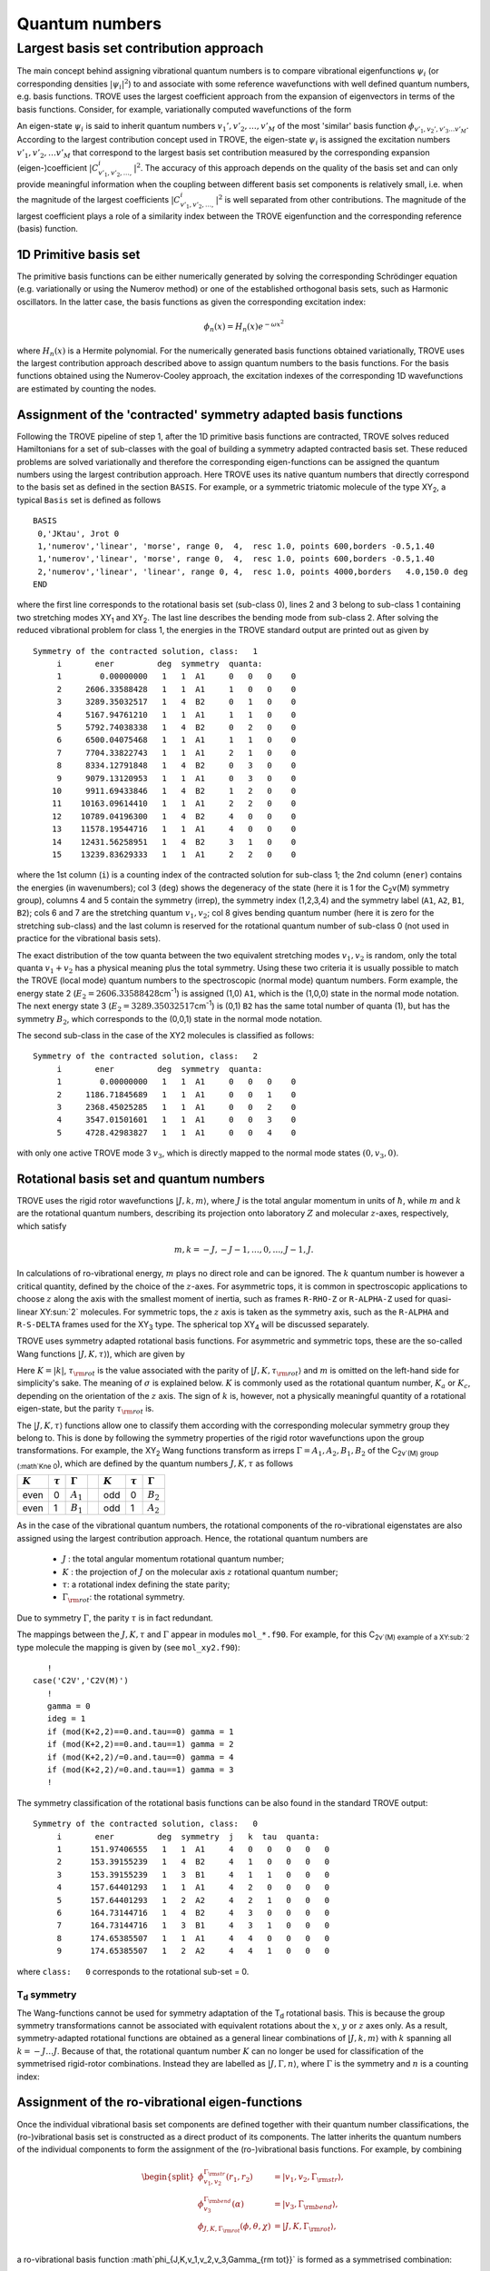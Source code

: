 Quantum numbers
***************

Largest basis set contribution approach
=======================================

The main concept behind assigning vibrational quantum numbers is to compare vibrational eigenfunctions :math:`\psi_{i}` (or corresponding densities :math:`|\psi_i|^2`) to and associate with some reference  wavefunctions with well defined quantum numbers, e.g. basis functions.
TROVE uses the largest coefficient approach from the expansion of eigenvectors in terms of the basis functions.
Consider, for example,  variationally computed wavefunctions of the form

.. math::
    :label: phii-sum-C-phiv

    \psi_{i} = \sum_{v_1,v_2,\ldots} C_{v_1,v_2,\ldots,}^{i} \phi_{v_1,v_2,\ldots v_M}.


An eigen-state  :math:`\psi_{i}` is said to inherit quantum numbers :math:`v_1', v'_2,\ldots, v'_M` of the most 'similar' basis function :math:`\phi_{v'_1,v_2',v'_3\ldots v'_M}`\ . According to the largest contribution concept used in TROVE, the eigen-state :math:`\psi_i` is assigned the excitation numbers :math:`v'_1, v'_2, \ldots v'_M` that correspond to the largest basis set contribution measured by the corresponding expansion (eigen-)coefficient  :math:`|C_{v'_1,v'_2,\ldots,}^{i}|^2`\ . The accuracy of this approach depends on the quality of the basis set and can only provide meaningful information when the coupling  between different basis set components is relatively small, i.e. when the magnitude of the largest coefficients  :math:`|C_{v'_1,v'_2,\ldots,}^{i}|^2` is well separated from other contributions. The magnitude of the largest coefficient plays a role of a similarity index between the TROVE eigenfunction and the corresponding reference (basis) function.


1D Primitive basis set
----------------------

The primitive basis functions can be either numerically generated by solving the corresponding Schrödinger equation (e.g. variationally or using the Numerov method) or one of the established orthogonal basis sets, such as Harmonic oscillators. In the latter case, the basis functions as given the corresponding excitation index:

.. math::

   \phi_{n}(x) = H_{n}(x) e^{-\omega x^2}

where :math:`H_n(x)` is a Hermite polynomial. For the numerically generated basis functions obtained variationally, TROVE uses the largest contribution approach described above  to assign quantum numbers to the basis functions. For the basis functions obtained using the Numerov-Cooley approach, the excitation indexes of the corresponding 1D wavefunctions are estimated by counting the nodes.



Assignment of the 'contracted' symmetry adapted basis functions
---------------------------------------------------------------

Following the TROVE pipeline of step 1, after the 1D primitive basis functions are contracted, TROVE solves reduced Hamiltonians for  a set of sub-classes with the goal of building a symmetry adapted contracted basis set. These reduced problems are solved variationally and therefore the corresponding eigen-functions can be assigned the quantum numbers using the largest contribution approach. Here TROVE uses its native quantum numbers that directly correspond to the basis set as defined in the section ``BASIS``.  For example, or a symmetric triatomic molecule of the type XY\ :sub:`2`\ , a typical ``Basis`` set is defined as follows
::

    BASIS
     0,'JKtau', Jrot 0
     1,'numerov','linear', 'morse', range 0,  4,  resc 1.0, points 600,borders -0.5,1.40
     1,'numerov','linear', 'morse', range 0,  4,  resc 1.0, points 600,borders -0.5,1.40
     2,'numerov','linear', 'linear', range 0, 4,  resc 1.0, points 4000,borders   4.0,150.0 deg
    END

where the first line corresponds to the rotational basis set (sub-class 0), lines 2 and 3 belong to sub-class 1 containing two stretching modes XY\ :sub:`1` and XY\ :sub:`2`.  The last line describes the bending mode from sub-class 2. After solving the reduced vibrational problem for class 1, the energies in the TROVE standard output are printed out as given by
::

     Symmetry of the contracted solution, class:   1
          i       ener         deg  symmetry  quanta:
          1        0.00000000   1   1  A1     0   0   0    0
          2     2606.33588428   1   1  A1     1   0   0    0
          3     3289.35032517   1   4  B2     0   1   0    0
          4     5167.94761210   1   1  A1     1   1   0    0
          5     5792.74038338   1   4  B2     0   2   0    0
          6     6500.04075468   1   1  A1     1   1   0    0
          7     7704.33822743   1   1  A1     2   1   0    0
          8     8334.12791848   1   4  B2     0   3   0    0
          9     9079.13120953   1   1  A1     0   3   0    0
         10     9911.69433846   1   4  B2     1   2   0    0
         11    10163.09614410   1   1  A1     2   2   0    0
         12    10789.04196300   1   4  B2     4   0   0    0
         13    11578.19544716   1   1  A1     4   0   0    0
         14    12431.56258951   1   4  B2     3   1   0    0
         15    13239.83629333   1   1  A1     2   2   0    0


where the 1st column (``i``) is a counting index of the contracted solution for sub-class 1; the 2nd column (``ener``) contains the energies (in wavenumbers); col 3 (``deg``) shows the degeneracy of the state (here it is 1 for the C\ :sub:`2`\ v(M) symmetry group), columns 4 and 5 contain the symmetry (irrep), the symmetry index (1,2,3,4) and the symmetry label (``A1``, ``A2``, ``B1``, ``B2``); cols 6 and 7 are the stretching quantum :math:`v_1,v_2`; col 8 gives bending quantum number (here it is zero for the stretching sub-class) and the last column is reserved for the rotational quantum number of sub-class 0 (not used in practice for the vibrational basis sets).

The exact distribution of the tow quanta between the two equivalent stretching modes :math:`v_1,v_2` is random, only the total quanta :math:`v_1+v_2` has a physical meaning plus the total symmetry. Using these two criteria it is usually possible to match the TROVE (local mode) quantum numbers to the spectroscopic (normal mode) quantum numbers. Form example, the energy state 2 (:math:`E_2 = 2606.33588428`\ cm\ :sup:`-1`) is assigned (1,0) ``A1``, which is the (1,0,0) state in the normal mode notation. The next energy state 3 (:math:`E_2 = 3289.35032517`\ cm\ :sup:`-1`) is (0,1) ``B2`` has the same total number of quanta (1), but has the symmetry :math:`B_2`, which corresponds to the (0,0,1) state in the normal mode notation.


The second sub-class in the case of the XY2 molecules  is classified as follows:
::

      Symmetry of the contracted solution, class:   2
           i       ener         deg  symmetry  quanta:
           1        0.00000000   1   1  A1     0   0   0    0
           2     1186.71845689   1   1  A1     0   0   1    0
           3     2368.45025285   1   1  A1     0   0   2    0
           4     3547.01501601   1   1  A1     0   0   3    0
           5     4728.42983827   1   1  A1     0   0   4    0

with only one active TROVE mode 3 :math:`v_3`\ , which is directly mapped to the normal mode states :math:`(0,v_3,0)`.




Rotational basis set and quantum numbers
----------------------------------------

TROVE uses the rigid rotor wavefunctions :math:`|J,k,m\rangle`, where :math:`J` is the total angular momentum in units of :math:`\hbar`, while :math:`m` and :math:`k` are the rotational quantum numbers, describing its  projection onto laboratory :math:`Z` and molecular :math:`z`-axes, respectively, which satisfy

.. math::

     m,k = -J,-J-1,\ldots,0,\ldots,J-1,J.


In calculations of ro-vibrational energy, :math:`m` plays no direct role and can be ignored. The :math:`k` quantum number is however a critical quantity,  defined by the choice of the :math:`z`-axes. For asymmetric tops, it is common in spectroscopic applications to choose :math:`z` along the axis with the smallest moment of inertia, such as frames ``R-RHO-Z`` or ``R-ALPHA-Z`` used for quasi-linear XY\ :sun:`2` molecules. For symmetric tops, the :math:`z` axis is taken as the symmetry axis, such as the ``R-ALPHA`` and ``R-S-DELTA`` frames used for the XY\ :sub:`3` type. The spherical top XY\ :sub:`4` will be discussed separately.


TROVE uses symmetry adapted rotational basis functions. For asymmetric  and symmetric tops, these are the  so-called Wang functions :math:`|J,K,\tau\rangle`\ ), which are given by

.. math::
  :label: e-JKtay-v2

   \begin{split}
    &|J,0,\tau\rangle = |J,0\rangle, \quad \tau =  J\; \hbox{mod}\; 2 , \\
    &|J,K,\tau=0\rangle = \frac{1}{\sqrt{2}} \left[ |J,K,m\rangle + (-1)^{J+K} |J,-K,m\rangle  \right],\\
    &|J,K,\tau=1\rangle = \frac{i (-1)^{\sigma} }{\sqrt{2}} \left[ |J,K,m\rangle - (-1)^{J+K} |J,-K,m\rangle  \right].
    \end{split}

Here :math:`K=|k|`, :math:`\tau_{\rm rot}` is the value associated with the parity of :math:`|J,K,\tau_{\rm rot}\rangle`  and :math:`m` is omitted on the left-hand side for simplicity's sake. The meaning of :math:`\sigma` is explained below. :math:`K` is commonly used as the rotational quantum number, :math:`K_a` or :math:`K_c`, depending on the orientation of the :math:`z` axis. The sign of :math:`k` is, however, not a physically meaningful quantity of a rotational eigen-state, but the parity :math:`\tau_{\rm rot}` is.

The :math:`|J,K,\tau\rangle` functions allow one to classify them according with the corresponding molecular symmetry group they belong to. This is done by following the symmetry properties of the rigid rotor wavefunctions upon the group transformations. For example, the XY\ :sub:`2` Wang functions transform as irreps :math:`\Gamma = A_1, A_2, B_1, B_2` of the C\ :sub:`2v`(M) group  (:math`K\ne 0`\ ), which are defined by the quantum numbers :math:`J, K, \tau` as follows

+--------------+--------------+-----------------+-+-----------+--------------+----------------+
|   :math:`K`  | :math:`\tau` | :math:`\Gamma`  | | :math:`K` | :math:`\tau` | :math:`\Gamma` |
+==============+==============+=================+=+===========+==============+================+
|   even       | 0            | :math:`A_1`     | | odd       | 0            | :math:`B_2`    |
+--------------+--------------+-----------------+-+-----------+--------------+----------------+
|   even       | 1            | :math:`B_1`     | | odd       | 1            | :math:`A_2`    |
+--------------+--------------+-----------------+-+-----------+--------------+----------------+


As in the case of the vibrational quantum numbers, the rotational components of the ro-vibrational eigenstates are also assigned using the largest contribution approach. Hence, the rotational quantum numbers are

  - :math:`J` : the total angular momentum rotational quantum number;
  - :math:`K` : the projection of :math:`J` on the molecular axis :math:`z` rotational quantum number;
  - :math:`\tau`:  a rotational index defining the state parity;
  - :math:`\Gamma_{\rm rot}`: the rotational symmetry.

Due to symmetry :math:`\Gamma`, the parity :math:`\tau` is in fact redundant.



The mappings  between the :math:`J, K, \tau` and :math:`\Gamma` appear in modules ``mol_*.f90``. For example, for this C\ :sub:`2v`(M) example of a XY\ :sub:`2` type molecule the mapping is given by (see ``mol_xy2.f90``):
::

         !
      case('C2V','C2V(M)')
         !
         gamma = 0
         ideg = 1
         if (mod(K+2,2)==0.and.tau==0) gamma = 1
         if (mod(K+2,2)==0.and.tau==1) gamma = 2
         if (mod(K+2,2)/=0.and.tau==0) gamma = 4
         if (mod(K+2,2)/=0.and.tau==1) gamma = 3
         !



The symmetry classification of the rotational basis functions can be also found in the standard TROVE output:
::


     Symmetry of the contracted solution, class:   0
          i       ener         deg  symmetry  j   k  tau  quanta:
          1      151.97406555   1   1  A1     4   0   0   0   0   0
          2      153.39155239   1   4  B2     4   1   0   0   0   0
          3      153.39155239   1   3  B1     4   1   1   0   0   0
          4      157.64401293   1   1  A1     4   2   0   0   0   0
          5      157.64401293   1   2  A2     4   2   1   0   0   0
          6      164.73144716   1   4  B2     4   3   0   0   0   0
          7      164.73144716   1   3  B1     4   3   1   0   0   0
          8      174.65385507   1   1  A1     4   4   0   0   0   0
          9      174.65385507   1   2  A2     4   4   1   0   0   0


where ``class:   0`` corresponds to the rotational sub-set = 0.




T\ :sub:`d` symmetry
^^^^^^^^^^^^^^^^^^^^

The Wang-functions cannot be used for symmetry adaptation of the T\ :sub:`d` rotational basis. This is because the group symmetry transformations cannot be associated  with equivalent rotations about the :math:`x`, :math:`y` or :math:`z` axes only. As a result, symmetry-adapted rotational functions are obtained  as a general linear combinations of :math:`|J,k,m\rangle` with :math:`k` spanning all :math:`k=-J\ldots J`. Because of that, the rotational quantum number :math:`K` can no longer be used for classification of the symmetrised rigid-rotor combinations. Instead they are labelled  as :math:`|J,\Gamma,n\rangle`, where :math:`\Gamma` is the symmetry and :math:`n` is a counting index:

.. math::
    :label: e-J,Gamma,n-CH4

        |J,\Gamma,n\rangle = \sum_{k} T_{n,k}^{(J,\Gamma)} | J,k,m\rangle.




Assignment of the ro-vibrational eigen-functions
------------------------------------------------

Once the individual vibrational basis set components are defined together with their quantum number classifications, the (ro-)vibrational basis set is constructed as a direct product of its components. The latter inherits the quantum numbers of the individual components to form the assignment of the (ro-)vibrational basis functions. For example, by combining

.. math::

    \begin{split}
     \phi_{v_1,v_2}^{\Gamma_{\rm str}}(r_1,r_2) &= | v_1, v_2, \Gamma_{\rm str} \rangle,\\
     \phi_{v_3}^{\Gamma_{\rm bend}}(\alpha) &= | v_3, \Gamma_{\rm bend} \rangle,\\
     \phi_{J,K,\Gamma_{\rm rot}}(\phi,\theta,\chi) &= | J,K,\Gamma_{\rm rot} \rangle, \\
    \end{split}

a ro-vibrational basis function :math`\phi_{J,K,v_1,v_2,v_3,\Gamma_{\rm tot}}` is formed as a symmetrised combination:

.. math::

      \phi_{J,K,v_1,v_2,v_3,\Gamma_{\rm tot}} = \{| v_1, v_2, \Gamma_{\rm str} \otimes  | v_3, \Gamma_{\rm bend} \rangle \otimes | J,K,\Gamma_{\rm rot} \rangle \}^{\Gamma_{\rm tot}}


The ro-vibrational eigenfunctions are computed variationally on the basis the symmetry adapted basis of :math:`\phi_{J,K,v_1,v_2,v_3,\Gamma_{\rm tot}}`\ . The TROVE quantum numbers obtained using the largest contribution approach eigenfunction thus include:

  - :math:`J` is the total angular momentum rotational quantum number.
  - :math:`\Gamma_{\rm tot}` is the total symmetry (irrep) of the corresponding molecular symmetry group.
  - :math:`K` is a rotational quantum number describing the projection of :math:`J` on the molecular axis :math:`z`\ .
  - :math:`\Gamma_{\rm rot}` is the rotational symmetry of the corresponding molecular symmetry group.
  - :math:`v_1, v_2, \ldots` are the TROVE (local mode) quantum numbers.
  - :math:`\Gamma_{\rm vib}` is the vibrational symmetry of the corresponding molecular symmetry group.


TROVE energy output
-------------------

Consider an example of H\ :sub:`2`\ S calculations. The the J=0 energy output for the total symmetry :math:`A_1` is given by
::

      ------ ------ ------------- ------- --- -- --- ---- ----- ---- --- ------ -------- ------ --- --- --- -------- -----
        1        2        3           4    5  6  7    8    9     10   11  12       13      14  15  16  17       18    19
      ------ ------ ------------- ------- --- -- --- ---- ----- ---- --- ------ -------- ------ --- --- --- -------- -----
      G_tot      n     Energy        G_r   J  K  t    Gv1 Gv2     v1  v2  v3       C_i      n1  n2  n3  l    ivib1   ivib2
      ------ ------ ------------- ------- --- -- --- ---- ----- ---- --- ------ -------- ------ --- --- --- -------- -----
       A1        1      0.000000   ( A1 ;  0  0  0 ) ( A1  A1 ;   0   0   0 )      1.00 (   0   0   0   0 ) (    1    1 )
       A1        2   1172.667646   ( A1 ;  0  0  0 ) ( A1  A1 ;   0   0   1 )      1.00 (   0   0   1   0 ) (    1    2 )
       A1        3   2335.297519   ( A1 ;  0  0  0 ) ( A1  A1 ;   0   0   2 )      0.98 (   0   0   2   0 ) (    1    3 )
       A1        4   2608.713940   ( A1 ;  0  0  0 ) ( A1  A1 ;   1   0   0 )      0.99 (   1   0   0   0 ) (    2    1 )
       A1        5   3503.042415   ( A1 ;  0  0  0 ) ( A1  A1 ;   0   0   3 )      0.95 (   0   0   3   0 ) (    1    4 )
       A1        6   3765.459944   ( A1 ;  0  0  0 ) ( A1  A1 ;   1   0   1 )      0.95 (   1   0   1   0 ) (    2    2 )
       A1        7   4675.006191   ( A1 ;  0  0  0 ) ( A1  A1 ;   0   0   4 )      0.92 (   0   0   4   0 ) (    1    5 )
       ...........
       ...........



where the designation of the columns is as follows

  - Col 1: ``G_tot`` is the total symmetry of a ro-vibrational state;
  - Col 2: ``n`` is the counting number of the energy;
  - Col 3: ``Energy`` term value of the state;
  - Col 4: ``G_r`` is the rotational symmetry;
  - Col 5: ``J`` is the total angular momentum rotational quantum number;
  - Col 6: ``k`` is a rotational quantum number (projection of :math:`J` on the molecular axis :math:`z` );
  - Col 7: ``t`` is a rotational index defining the state parity :math:`\tau`;
  - Col 8-9: ``Gv1`` are ``Gv2`` are the vibrational symmetries of the corresponding vibrational sub-classes;
  - Cols 10-12: ``v1``, ``v2``, ``v3`` are the TROVE (local mode) vibrational quantum numbers;
  - Col 13: ``C_i`` is the largest eigen-coefficient used in the assignment.
  - Cols 14-17: ``K, n1, n2, n3`` are placeholder for the user-defined quantum numbers to be propagated to the final ro-vibrational eigenstates.
  - Cols 18-19: ``ivib1``, ``ivib2`` are the counting indices of sub-classes in the representation of direct products of the symmetry adapted 'contracted' basis set.


It should be noted that for equivalent modes, such as the two stretches in the case of H\ :sub:`2`\ S, only their total quanta :math:`v_1+v_2` is meaningful, not the individual values. For example, the following TROVE stretching states  :math:`(v_1,v_2) = (2,0), (1,1)`\ , and :math:`(0,2)` (:math:`v_1+v+2 = 2`\ ) are equivalent and cannot be distinguished without some extra information (e.g. their symmetry).


Similarity, the :math:`B_2` symmetry TROVE output is given by
::

      Variational solution - irreducible representation
        Gamma     i       value             j  k  t   quanta
        B2        1   3280.145078   ( A1 ;  0  0  0 ) ( B2  A1 ;   0   1   0 )      1.00 (   1   0   0   0 ) (    3    1 )
        B2        2   4415.876421   ( A1 ;  0  0  0 ) ( B2  A1 ;   0   1   1 )      0.99 (   1   0   1   0 ) (    3    2 )
        B2        3   5556.806722   ( A1 ;  0  0  0 ) ( B2  A1 ;   0   1   2 )      0.97 (   1   0   2   0 ) (    3    3 )
        B2        4   5785.428853   ( A1 ;  0  0  0 ) ( B2  A1 ;   0   2   0 )      0.99 (   2   0   0   0 ) (    5    1 )
        B2        5   6717.570020   ( A1 ;  0  0  0 ) ( B2  A1 ;   0   1   3 )      0.96 (   1   0   3   0 ) (    3    4 )
        B2        6   6914.548146   ( A1 ;  0  0  0 ) ( B2  A1 ;   0   2   1 )      0.96 (   2   0   1   0 ) (    5    2 )
        B2        7   8041.707663   ( A1 ;  0  0  0 ) ( B2  A1 ;   0   2   2 )      0.98 (   2   0   2   0 ) (    5    3 )
        ....


The non-rigourous quantum numbers :math:`K` and :math:`v_i` are defined using the largest eigen-coefficient  approach and are approximate. They represent the measure of how the given wavefunction is similar to a single selected basis set function selected as the largest contribution the corresponding expansion.  The quality of the assignment can be judged based on the expansion eigen-coefficients
(column with numbers :math:`\le 1` and two decimal points): coefficients smaller than 0.7 indicate that the corresponding quantum number are less reliable. Due to this approximate nature of the TROVE quantum numbers, the TROVE assignment is usually not complete and unambiguous. It is common to find states with duplicate assignments as well as some missing combinations (see Quantum Numbers).


Assignment using second and higher order largest coefficients
--------------------------------------------------------------

The largest coefficient approach start failing with increasing excitations leading to not-reliable and even wrong assignments. It is not uncommon to see different states with idealistical quantum numbers and therefore other legitimate assignments missing. In order to help resolve ensuing  ambiguity and degeneracies, the quantum numbers from the second, third etc largest contribution can be printed. This feature can be activated using the ``NASSIGNMENTS`` keyword as part of the ``PRINT`` section. The section can appear anywhere in main body of the input file, for example:
::


      DIAGONALIZER
       SYEV
       enermax 20000
      end

      print
       Nassignments  2
      end

where the card ``NASSIGNMENTS`` (alias ``N_EIGEN-CONTRIBUTIONS``) defines the number of the largest coefficients assignments to generate.



Quantum numbers in the :math:`J=0` representation
^^^^^^^^^^^^^^^^^^^^^^^^^^^^^^^^^^^^^^^^^^^^^^^^^

The ro-vibrational calculations in the :math:`J=0` representation (step 3) are characterised by a single contracted :math:`J=0` sub-class with the basis set given by

.. math::

      \phi_{J,K,v_1,v_2,v_3, \ldots  \Gamma_{\rm tot}} = \{| v_1, v_2, v_3, \ldots  \Gamma_{\rm vib} \rangle  \otimes | J,K,\Gamma_{\rm rot} \rangle \}^{\Gamma_{\rm tot}}

Phi_{\lambda}^{(J=0)} |J,K,\tau\rangle,

where  :math:`| J,K,\Gamma_{\rm rot} \rangle` is a rigid rotor basis function. Therefore, in this case the energy output has a slightly different form:
::

      ------ ------ ------------- ------- --- -- --- ----- ----- --- ----   -------- ------ --- --- --- --------
        1        2        3           4    5  6  7     8      9  10   11       12       13   14 15  16       17
      ------ ------ ------------- ------- --- -- --- ----- ----- --- ----   -------- ----- --- --- ---- --------
      G_tot      n     Energy        G_r   J  K  t     Gv    v1  v2  v3        C_i     n1   n2  n3  l      ivib
      ------ ------ ------------- ------- --- -- --- ----- ----- --- ----   -------- ----- --- --- ---- --------
       A1        1   3329.579210   ( B2 ;  1  1  0 ) ( B2 ;   0   1   0 )      1.00 (   1   0   0   0 ) (    5 )
       A1        2   4465.843673   ( B2 ;  1  1  0 ) ( B2 ;   0   1   1 )      1.00 (   1   0   1   0 ) (    8 )
       A1        3   5607.333481   ( B2 ;  1  1  0 ) ( B2 ;   0   1   2 )      1.00 (   1   0   2   0 ) (   12 )
       A1        4   5834.782843   ( B2 ;  1  1  0 ) ( B2 ;   0   2   0 )      1.00 (   2   0   0   0 ) (   13 )
       A1        5   6770.421491   ( B2 ;  1  1  0 ) ( B2 ;   0   1   3 )      1.00 (   1   0   3   0 ) (   17 )
       A1        6   6964.556323   ( B2 ;  1  1  0 ) ( B2 ;   0   2   1 )      1.00 (   2   0   1   0 ) (   18 )



where


  - Col 8: ``Gv`` is now a single vibrational symmetry
  - Col 17: ``ivib`` is a single counting index of the vibrational symmetry adapted 'contracted' basis set.


In fact, ``ivib`` is an unique vibrational ID and can be used to track the vibrational quantum numbers through the ro-vibrational calculations.






'Normal mode' quantum numbers
-----------------------------


It is common for spectroscopic applications to relate the vibrational assignment to normal mode quantum numbers with the associated harmonic normal mode wavefunctions. Correlating TROVE local mode quantum numbers to the normal mode ones is not always trivial. Consider the above H\ :sub:`2`\ S example. The normal mode quantum numbers for this C\ :sub:`2v`\ (M) molecule are :math:`(n_1,n_2,n_3)`\ , where :math:`n_1` represents a symmetric stretch (:math:`A_1`\ ),
:math:`n_2` is a symmetric bend (:math:`A_1`\ ) and  :math:`n_3` an asymmetric stretch (:math:`B_2`\ ). In the corresponding TROVE quantum numbers scheme :math:`(v_1,v_2,v_3)`\ , :math:`v_1,v_2` are two equivalent local mode stretches (un-symmetrised) and :math:`v_3` is a bending quantum number.

It is trivial to assign normal mode quantum numbers :math:`(n_1,n_2,n_3)` to the following lowest 5 vibrational states based on their quanta and symmetries:

+------+------+-------------+----+---+-----+--+---+----+
|G_tot |    n |   Energy    |  v1| v2| v3  |n1| n2| n3 |
+======+======+=============+====+===+=====+==+===+====+
|  A1  |     1|     0.000000|  0 | 0 | 0   | 0|  0|  0 |
+------+------+-------------+----+---+-----+--+---+----+
|  A1  |     2|  1172.667646|  0 | 0 | 1   | 0|  1|  0 |
+------+------+-------------+----+---+-----+--+---+----+
|  A1  |     3|  2335.297519|  0 | 0 | 2   | 0|  2|  0 |
+------+------+-------------+----+---+-----+--+---+----+
|  A1  |     4|  2608.713940|  1 | 0 | 0   | 1|  0|  0 |
+------+------+-------------+----+---+-----+--+---+----+
|  B2  |     5|  3280.145078|  0 | 1 | 0   | 0|  0|  1 |
+------+------+-------------+----+---+-----+--+---+----+

Indeed, all the pure bending TROVE quantum numbers :math:`(0,0,v_3)` can be directly mapped to the normal mode quantum numbers :math:`(0,v_2,0)`\ .
For the stretching modes, although only the sum of the TROVE quantum numbers :math:`v_1+v_2` is unambiguous, the correlation to the normal modes can be established with the help of the symmetry: :math:`v_1+v_2=1, A_1` is :math:`(n_1,n_2,n_3) = (1,0,0)` and :math:`v_1+v_2=1, B_2` is :math:`(n_1,n_2,n_3) = (0,0,1)`\ .


It is less trivial for higher excitations, where knowing the symmetry :math:`A_1, B_2`  of different stretching combinations corresponding to the same value of :math:`v_1+v_2` is not enough to resolve the ambiguity. What helps in this case is to notice that the energy quanta of the :math:`n_1` stretching component is lower than that of :math:`n_3`. Combining this assumption with the state symmetry allows one to correlate the TROVE and normal model quantum numbers to the other vibrational states as given by


 +-----+------+-------------+----+---+-----+--+---+----+
 |G_tot|    n |   Energy    |  v1| v2| v3  |n1| n2| n3 |
 +=====+======+=============+====+===+=====+==+===+====+
 |  A1 |   6  | 3503.042415 |  0 |  0|  3  |0 | 3 | 0  |
 +-----+------+-------------+----+---+-----+--+---+----+
 |  A1 |   7  | 3765.459944 |  1 |  0|  1  |1 | 1 | 0  |
 +-----+------+-------------+----+---+-----+--+---+----+
 |  B2 |   8  | 4415.876421 |  0 |  1|  1  |0 | 1 | 1  |
 +-----+------+-------------+----+---+-----+--+---+----+
 |  A1 |   9  | 4675.006191 |  0 |  0|  4  |0 | 4 | 0  |
 +-----+------+-------------+----+---+-----+--+---+----+
 |  A1 |  10  | 4927.853585 |  1 |  0|  1  |1 | 2 | 0  |
 +-----+------+-------------+----+---+-----+--+---+----+
 |  A1 |  11  | 5171.458835 |  1 |  1|  0  |2 | 0 | 0  |
 +-----+------+-------------+----+---+-----+--+---+----+
 |  B2 |  12  | 5556.806722 |  0 |  1|  2  |0 | 2 | 1  |
 +-----+------+-------------+----+---+-----+--+---+----+
 |  B2 |  13  | 5785.428853 |  0 |  2|  0  |1 | 0 | 1  |
 +-----+------+-------------+----+---+-----+--+---+----+
 |  A1 |  14  | 6063.870902 |  1 |  0|  3  |1 | 3 | 0  |
 +-----+------+-------------+----+---+-----+--+---+----+
 |  A1 |  15  | 6318.807464 |  1 |  1|  1  |2 | 1 | 0  |
 +-----+------+-------------+----+---+-----+--+---+----+
 |  B2 |  16  | 6717.570020 |  0 |  1|  3  |0 | 3 | 1  |
 +-----+------+-------------+----+---+-----+--+---+----+
 |  B2 |  17  | 6914.548146 |  0 |  2|  1  |1 | 1 | 1  |
 +-----+------+-------------+----+---+-----+--+---+----+


It is however less trivial to use this approach for rotationally excited states :math:`(J>0)`\ , for larger number of sub-states and for degenerate symmetries. In the following chapter, we show, how the checkpoint file contr_descr.chk can be used to map the TROVE quantum numbers to the normal mode ones at the sub-class level and then propagate them to any the ro-vibrational state.


Assigning 'normal mode' quantum numbers
---------------------------------------

Considering that different vibrational and rotational contributions can be heavily mixed in the final ro-vibrational eigen-vectors, correlating the TROVE and spectroscopic ('normal mode') quantum numbers (QN) can be challenging. It is therefore instructive to start correlating them as earlier in calculation pipeline as possible. The earliest stage when this can be sensibly done is for the symmetry adapted reduced contractions. The correlation is not a straightforward procedure, currently requiring a human to build a mapping between the TROVE local mode and normal mode representation. The propagation of this mapping is done via a QN placeholder in the ``descr`` checkpoint files.

Consider for example the local :math:`(v_1,v_2,v_3)`  to normal :math:`(n_1,n_2,n_3)` mode mapping presented above for the H\ :sub:`2`\ S example.  Using this correlation, we can modify the QN placeholder section in the ``contr_descr.chk`` file as follows:
::

       Class #       1
                   15            15  <-  number of roots and dimension of basis

                                                        ---- --- ---      --- ---- ---
                                                         v1  v2  v3        n1  n2  n3
                                                        ---- --- ---      --- ---- ---
             1   1       1   1   3631.457962557469   0   0   0   0     0   0   0   0         0.99650855
             2   1       2   1   6237.793846833702   0   0   1   0     0   1   0   0        -0.70449312
             3   4       3   1   6920.808287732268   0   1   0   0     0   0   0   1         0.69933488
             4   1       4   1   8799.405574657821   0   1   1   0     0   2   0   0        -0.66971512
             5   4       5   1   9424.198345933786   0   0   2   0     0   1   0   1         0.69495690
             6   1       6   1  10131.498717237881   0   1   1   0     0   0   0   2         0.72224834
             7   1       7   1  11335.796189988205   0   2   1   0     0   3   0   0        -0.57998640
             8   4       8   1  11965.585881042271   0   0   3   0     0   2   0   1         0.62572431
             9   1       9   1  12710.589172085258   0   3   0   0     0   1   0   2        -0.55924495
            10   4      10   1  13543.152301015232   0   1   2   0     0   0   0   3         0.61849364
            11   1      11   1  13794.554106652784   0   2   2   0     0   4   0   0         0.55571833
            12   4      12   1  14420.499925557249   0   4   0   0     0   3   0   1         0.55493771
            13   1      13   1  15209.653409713983   0   4   0   0     0   2   0   2         0.58837860
            14   4      14   1  16063.020552071870   0   1   3   0     0   1   0   3         0.54684816
            15   1      15   1  16871.294255882527   0   2   2   0     0   0   0   4         0.65892621
       Class #       2
                    5             5  <-  number of roots and dimension of basis
                                                        ---- --- ---      --- ---- ---
                                                         v1  v2  v3        n1  n2  n3
                                                        ---- --- ---      --- ---- ---
            16   1       1   1   3676.343781669159   0   0   0   0     0   0   0   0         0.99914576
            17   1       2   1   4863.062238559608   0   0   0   1     0   0   1   0        -0.99741510
            18   1       3   1   6044.794034517188   0   0   0   2     0   0   2   0        -0.99558857
            19   1       4   1   7223.358797674689   0   0   0   3     0   0   3   0        -0.99426327
            20   1       5   1   8404.773619941838   0   0   0   4     0   0   4   0         0.99669840
       End Quantum numbers and energies


The format of this checkpoint file ``contr_descr.chk`` is not sensitive to the number of spaces between the columns, but is sensitive to their order as well as to the order of the lines.

This file can be then ``read`` into the TROVE pipeline using the TROVE restart procedure at step 1 by modifying the ``CHECK_POINT`` section as follows
::

    CHECK_POINT
     ascii
     kinetic     read
     potential   read
     basis_set   read
     contract    read
     matelem     read    split
     eigenfunc   save
    END


Here we assume that all other TROVE components (especially ``matelem``) have been generated. If not, the ``matelem`` line can be changed to ``save``. It is important to recompute and store the eigen-vectors (``eigenfunc   save``), which will (re-)generate the eigen_descr*.chk files with the QN template section modified to inherit the normal mode quantum numbers. For our example of H\ :sub:`2`\ S, the energy output is now given by:
::


     Variational solution - irreducible representation
       Gamma     i       value             j  k  t   quanta
       A1        1      0.000000   ( A1 ;  0  0  0 ) ( A1  A1 ;   0   0   0 )      1.00 (   0   0   0   0 ) (    1    1 )
       A1        2   1172.667646   ( A1 ;  0  0  0 ) ( A1  A1 ;   0   0   1 )      1.00 (   0   0   1   0 ) (    1    2 )
       A1        3   2335.297519   ( A1 ;  0  0  0 ) ( A1  A1 ;   0   0   2 )      0.98 (   0   0   2   0 ) (    1    3 )
       A1        4   2608.713940   ( A1 ;  0  0  0 ) ( A1  A1 ;   0   1   0 )      0.99 (   1   0   0   0 ) (    2    1 )
       A1        5   3503.042415   ( A1 ;  0  0  0 ) ( A1  A1 ;   0   0   3 )      0.95 (   0   0   3   0 ) (    1    4 )
       A1        6   3765.459944   ( A1 ;  0  0  0 ) ( A1  A1 ;   0   1   1 )      0.95 (   1   0   1   0 ) (    2    2 )
       A1        7   4675.006191   ( A1 ;  0  0  0 ) ( A1  A1 ;   0   0   4 )      0.92 (   0   0   4   0 ) (    1    5 )
       A1        8   4927.853585   ( A1 ;  0  0  0 ) ( A1  A1 ;   0   1   2 )      0.89 (   1   0   2   0 ) (    2    3 )
       A1        9   5171.458835   ( A1 ;  0  0  0 ) ( A1  A1 ;   1   1   0 )      0.98 (   2   0   0   0 ) (    4    1 )


where the second vibrational QN section now contains the correct normal mode quantum numbers as in the tables above. One can notice that the last QN is kept  zero on this case. This field can be useful for an additional quantum number, e.g. the vibrational angular momentum :math:`l`, required for the linear molecular normal mode classification or in other cases. The normal mode QN are then prorogated to all other energy outputs, including step 3 (ro-vibrational eigenvalues) and step 4 (line list  calculations).





